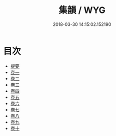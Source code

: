 #+TITLE: 集韻 / WYG
#+DATE: 2018-03-30 14:15:02.152190
* 目次
 - [[file:KR1j0057_000.txt::000-1b][提要]]
 - [[file:KR1j0057_001.txt::001-1a][卷一]]
 - [[file:KR1j0057_002.txt::002-1a][卷二]]
 - [[file:KR1j0057_003.txt::003-1a][卷三]]
 - [[file:KR1j0057_004.txt::004-1a][卷四]]
 - [[file:KR1j0057_005.txt::005-1a][卷五]]
 - [[file:KR1j0057_006.txt::006-1a][卷六]]
 - [[file:KR1j0057_007.txt::007-1a][卷七]]
 - [[file:KR1j0057_008.txt::008-1a][卷八]]
 - [[file:KR1j0057_009.txt::009-1a][卷九]]
 - [[file:KR1j0057_010.txt::010-1a][卷十]]
